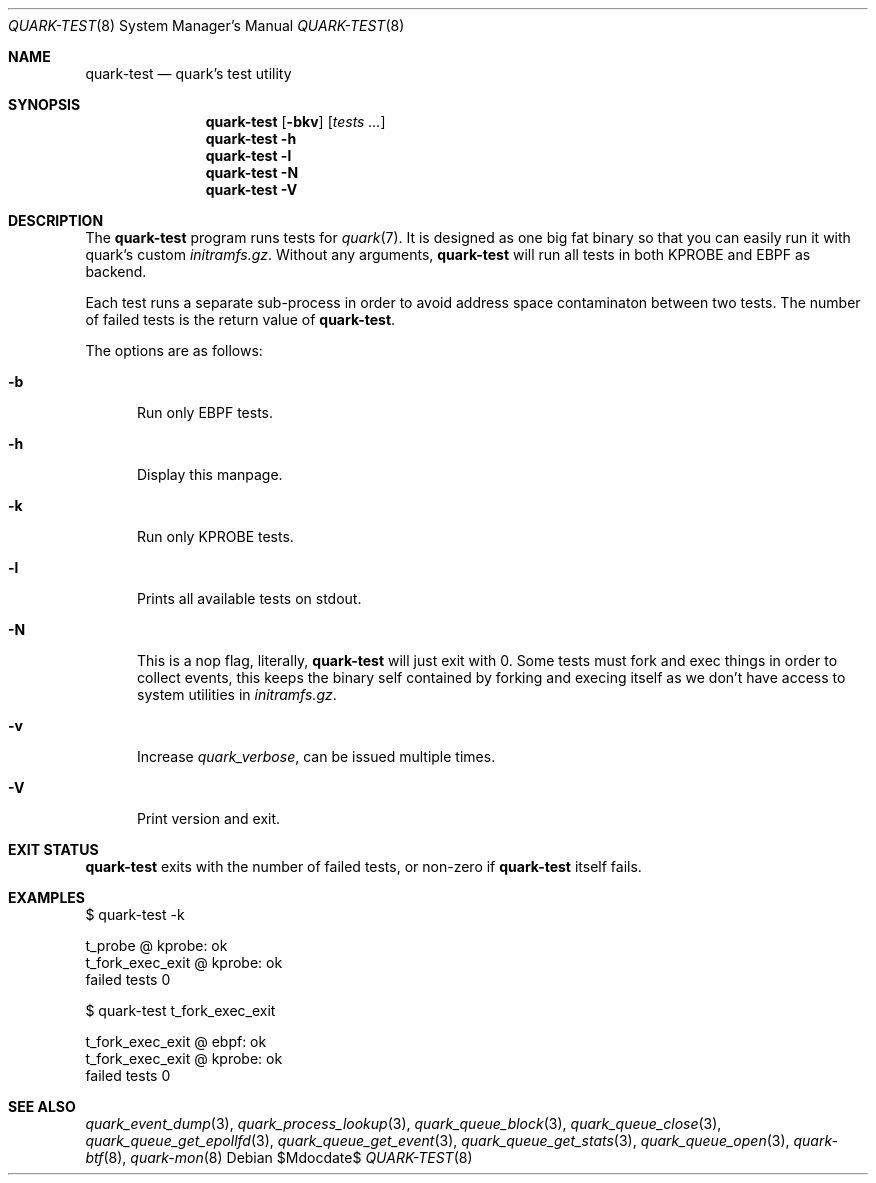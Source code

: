 .Dd $Mdocdate$
.Dt QUARK-TEST 8
.Os
.Sh NAME
.Nm quark-test
.Nd quark's test utility
.Sh SYNOPSIS
.Nm quark-test
.Op Fl bkv
.Op Ar tests ...
.Nm quark-test
.Fl h
.Nm quark-test Fl l
.Nm quark-test Fl N
.Nm quark-test Fl V
.Sh DESCRIPTION
The
.Nm
program runs tests for
.Xr quark 7 .
It is designed as one big fat binary so that you can easily run it with quark's
custom
.Pa initramfs.gz .
Without any arguments,
.Nm
will run all tests in both KPROBE and EBPF as backend.
.Pp
Each test runs a separate sub-process in order to avoid address space
contaminaton between two tests.
The number of failed tests is the return value of
.Nm .
.Pp
The options are as follows:
.Bl -tag -width Dtb
.It Fl b
Run only EBPF tests.
.It Fl h
Display this manpage.
.It Fl k
Run only KPROBE tests.
.It Fl l
Prints all available tests on stdout.
.It Fl N
This is a nop flag, literally,
.Nm
will just exit with 0. Some tests must fork and exec things in order to collect
events, this keeps the binary self contained by forking and execing itself as we
don't have access to system utilities in
.Pa initramfs.gz .
.It Fl v
Increase
.Em quark_verbose ,
can be issued multiple times.
.It Fl V
Print version and exit.
.El
.Sh EXIT STATUS
.Nm
exits with the number of failed tests, or non-zero if
.Nm
itself fails.
.Sh EXAMPLES
.Bd -literal
$ quark-test -k

t_probe @ kprobe: ok
t_fork_exec_exit @ kprobe: ok
failed tests 0

$ quark-test t_fork_exec_exit

t_fork_exec_exit @ ebpf: ok
t_fork_exec_exit @ kprobe: ok
failed tests 0
.Ed
.Sh SEE ALSO
.Xr quark_event_dump 3 ,
.Xr quark_process_lookup 3 ,
.Xr quark_queue_block 3 ,
.Xr quark_queue_close 3 ,
.Xr quark_queue_get_epollfd 3 ,
.Xr quark_queue_get_event 3 ,
.Xr quark_queue_get_stats 3 ,
.Xr quark_queue_open 3 ,
.Xr quark-btf 8 ,
.Xr quark-mon 8
